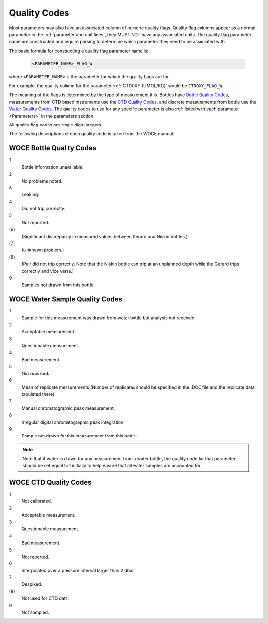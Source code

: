 .. _Quality Codes:

Quality Codes
=============

Most parameters may also have an associated column of numeric quality flags.
Quality flag columns appear as a normal parameter in the :ref:`parameter and unit lines`, they MUST NOT have any associated units.
The quality flag parameter name are constructed and require parsing to determine which parameter they need to be associated with.

The basic formula for constructing a quality flag parameter name is:

  .. code::
    
    <PARAMETER_NAME>_FLAG_W

where ``<PARAMETER_NAME>`` is the parameter for which the quality flags are for.

For example, the quality column for the parameter :ref:`CTDOXY (UMOL/KG)` would be ``CTDOXY_FLAG_W``.

The meaning of the flags is determined by the type of measurement it is.
Bottles have `Bottle Quality Codes`_, measurements from CTD based instruments use the `CTD Quality Codes`_, and discrete measurements from bottle use the `Water Quality Codes`_.
The quality codes to use for any specific parameter is also :ref:`listed with each parameter <Parameters>` in the parameters section.

All quality flag codes are single digit integers.

The following descriptions of each quality code is taken from the WOCE manual.

.. _Bottle Quality Codes:

WOCE Bottle Quality Codes
-------------------------

1
  Bottle information unavailable.
2
  No problems noted.
3
  Leaking.
4
  Did not trip correctly.
5
  Not reported.
\(6\)
  (Significant discrepancy in measured values between Gerard and Niskin bottles.)
\(7\)
  (Unknown problem.)
\(8\)
  (Pair did not trip correctly. Note that the Niskin bottle can trip at an unplanned depth while the Gerard trips correctly and vice versa.)
9
  Samples not drawn from this bottle.

.. _Water Quality Codes:

WOCE Water Sample Quality Codes
-------------------------------

1
  Sample for this measurement was drawn from water bottle but analysis not received. 
2
  Acceptable measurement.
3
  Questionable measurement.
4
  Bad measurement.
5
  Not reported.
6
  Mean of replicate measurements (Number of replicates should be specified in the .DOC file and the replicate data tabulated there).
7
  Manual chromatographic peak measurement.
8
  Irregular digital chromatographic peak integration.
9
  Sample not drawn for this measurement from this bottle.

.. note::
  Note that if water is drawn for any measurement from a water bottle, the quality code for that parameter should be set equal to 1 initially to help ensure that all water samples are accounted for.

.. _CTD Quality Codes:

WOCE CTD Quality Codes
----------------------

1             
  Not calibrated.
2
  Acceptable measurement.
3
  Questionable measurement.
4
  Bad measurement.
5
  Not reported.
6
  Interpolated over a pressure interval larger than 2 dbar.
7
  Despiked.
\(8\)
  Not used for CTD data.
9
  Not sampled.


..
    .. _CTD Quality Codes:
    
    Time Quality Codes
    ------------------
    
    .. warning::
      Time flags are a proposed way of disambiguating the source of time information.
      They are not final, do not use time flags until this warning is removed.
    
    ============= =============
    Flag Value    Definition
    ============= =============
    1             Time is cast start (typical for CTD files)
    2             Time is cast bottom (typical for Bottle files)
    3             Time reference is unknown (probably ok, do not use for time resolutions less than 6 hours)
    4             Times might be bad (don't use for applications needing exact time)
    5             No time in original (times set to 0000, times not to be used)
    6             Time is cast end (uncommon)
    7             Time is bottle close
    ============= =============
    
    Quality Code Mappings
    ---------------------
